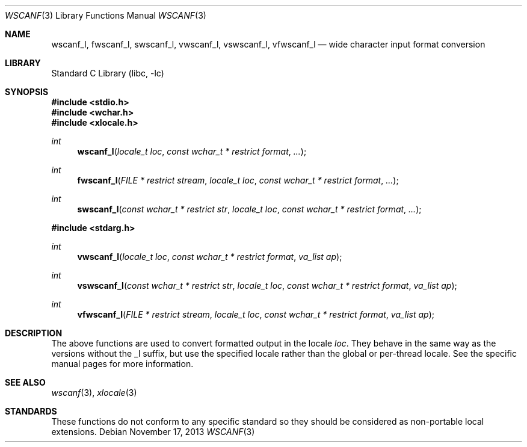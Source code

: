 .\" Copyright (c) 1990, 1991, 1993
.\"	The Regents of the University of California.  All rights reserved.
.\"
.\" This code is derived from software contributed to Berkeley by
.\" Chris Torek and the American National Standards Committee X3,
.\" on Information Processing Systems.
.\"
.\" Redistribution and use in source and binary forms, with or without
.\" modification, are permitted provided that the following conditions
.\" are met:
.\" 1. Redistributions of source code must retain the above copyright
.\"    notice, this list of conditions and the following disclaimer.
.\" 2. Redistributions in binary form must reproduce the above copyright
.\"    notice, this list of conditions and the following disclaimer in the
.\"    documentation and/or other materials provided with the distribution.
.\" 3. Neither the name of the University nor the names of its contributors
.\"    may be used to endorse or promote products derived from this software
.\"    without specific prior written permission.
.\"
.\" THIS SOFTWARE IS PROVIDED BY THE REGENTS AND CONTRIBUTORS ``AS IS'' AND
.\" ANY EXPRESS OR IMPLIED WARRANTIES, INCLUDING, BUT NOT LIMITED TO, THE
.\" IMPLIED WARRANTIES OF MERCHANTABILITY AND FITNESS FOR A PARTICULAR PURPOSE
.\" ARE DISCLAIMED.  IN NO EVENT SHALL THE REGENTS OR CONTRIBUTORS BE LIABLE
.\" FOR ANY DIRECT, INDIRECT, INCIDENTAL, SPECIAL, EXEMPLARY, OR CONSEQUENTIAL
.\" DAMAGES (INCLUDING, BUT NOT LIMITED TO, PROCUREMENT OF SUBSTITUTE GOODS
.\" OR SERVICES; LOSS OF USE, DATA, OR PROFITS; OR BUSINESS INTERRUPTION)
.\" HOWEVER CAUSED AND ON ANY THEORY OF LIABILITY, WHETHER IN CONTRACT, STRICT
.\" LIABILITY, OR TORT (INCLUDING NEGLIGENCE OR OTHERWISE) ARISING IN ANY WAY
.\" OUT OF THE USE OF THIS SOFTWARE, EVEN IF ADVISED OF THE POSSIBILITY OF
.\" SUCH DAMAGE.
.\"
.\"     @(#)scanf.3	8.2 (Berkeley) 12/11/93
.\" $FreeBSD: head/lib/libc/stdio/wscanf.3 235363 2012-05-12 20:27:13Z joel $
.\"
.Dd November 17, 2013
.Dt WSCANF 3
.Os
.Sh NAME
.Nm wscanf_l ,
.Nm fwscanf_l ,
.Nm swscanf_l ,
.Nm vwscanf_l ,
.Nm vswscanf_l ,
.Nm vfwscanf_l
.Nd wide character input format conversion
.Sh LIBRARY
.Lb libc
.Sh SYNOPSIS
.In stdio.h
.In wchar.h
.In xlocale.h
.Ft int
.Fn wscanf_l "locale_t loc" "const wchar_t * restrict format" ...
.Ft int
.Fn fwscanf_l "FILE * restrict stream" "locale_t loc" "const wchar_t * restrict format" ...
.Ft int
.Fn swscanf_l "const wchar_t * restrict str" "locale_t loc" "const wchar_t * restrict format" ...
.In stdarg.h
.Ft int
.Fn vwscanf_l "locale_t loc" "const wchar_t * restrict format" "va_list ap"
.Ft int
.Fn vswscanf_l "const wchar_t * restrict str" "locale_t loc" "const wchar_t * restrict format" "va_list ap"
.Ft int
.Fn vfwscanf_l "FILE * restrict stream" "locale_t loc" "const wchar_t * restrict format" "va_list ap"
.Sh DESCRIPTION
The above functions are used to convert formatted output in the locale
.Fa loc .
They behave in the same way as the versions without the _l suffix, but use
the specified locale rather than the global or per-thread locale.
See the specific manual pages for more information.
.Sh SEE ALSO
.Xr wscanf 3 ,
.Xr xlocale 3
.Sh STANDARDS
These functions do not conform to any specific standard so they should be
considered as non-portable local extensions.
